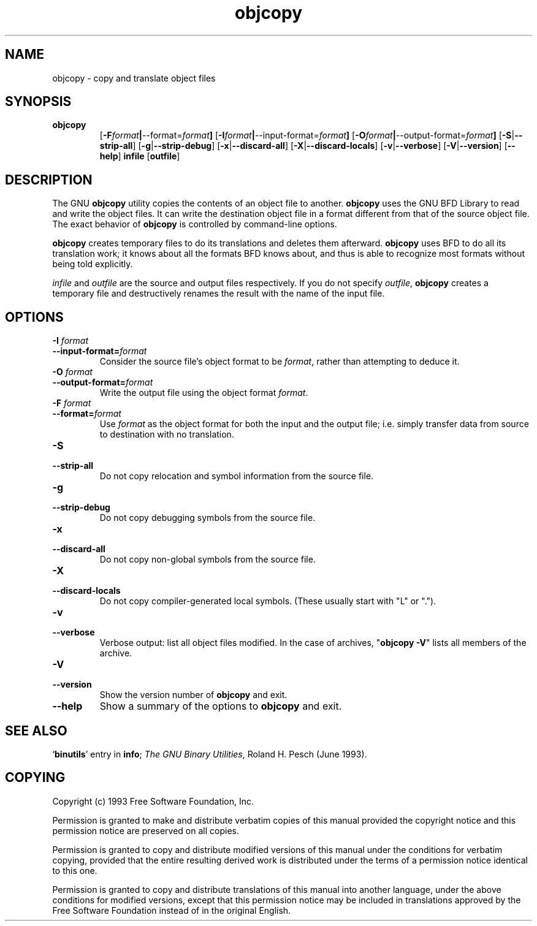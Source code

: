 .\" Copyright (c) 1991 Free Software Foundation
.\" See section COPYING for conditions for redistribution
.TH objcopy 1 "June 1993" "cygnus support" "GNU Development Tools"
.de BP
.sp
.ti \-.2i
\(**
..

.SH NAME
objcopy \- copy and translate object files

.SH SYNOPSIS
.hy 0
.na
.TP
.B objcopy
.RB "[\|" \-F \fIformat\fB | \-\-format=\fIformat\fB "\|]" 
.RB "[\|" \-I \fIformat\fB | \-\-input\-format=\fIformat\fB "\|]" 
.RB "[\|" \-O \fIformat\fB | \-\-output\-format=\fIformat\fB "\|]" 
.RB "[\|" \-S | \-\-strip\-all "\|]" 
.RB "[\|" \-g | \-\-strip\-debug "\|]" 
.RB "[\|" \-x | \-\-discard\-all "\|]" 
.RB "[\|" \-X | \-\-discard\-locals "\|]" 
.RB "[\|" \-v | \-\-verbose "\|]" 
.RB "[\|" \-V | \-\-version "\|]" 
.RB "[\|" \-\-help "\|]" 
.B infile
.RB "[\|" outfile "\|]" 
.SH DESCRIPTION
The GNU 
.B objcopy
utility copies the contents of an object file to another.  
.B objcopy 
uses the GNU BFD Library to read and write the object files.  It can
write the destination object file in a format different from that of
the source object file.  The exact behavior of 
.B objcopy
is controlled by command-line options.
.PP
.B objcopy
creates temporary files to do its translations and deletes them
afterward.
.B objcopy
uses BFD to do all its translation work; it knows about all the
formats BFD knows about, and thus is able to recognize most formats
without being told explicitly.
.PP
.I infile
and
.I outfile
are the source and output files respectively.  If you do not specify
.IR outfile ,
.B objcopy
creates a temporary file and destructively renames the result with the
name of the input file.

.SH OPTIONS
.TP
.B \-I \fIformat
.TP
.B \-\-input\-format=\fIformat
Consider the source file's object format to be 
.IR format ,
rather than attempting to deduce it.
.TP
.B \-O \fIformat
.TP
.B \-\-output\-format=\fIformat
Write the output file using the object format 
.IR format .
.TP
.B \-F \fIformat\fB
.TP
.B \-\-format=\fIformat
Use 
.I format
as the object format for both the input and the output file; i.e.
simply transfer data from source to destination with no translation.
.TP
.B \-S
.TP
.B \-\-strip\-all
Do not copy relocation and symbol information from the source file.
.TP
.B \-g
.TP
.B \-\-strip\-debug
Do not copy debugging symbols from the source file.
.TP
.B \-x
.TP
.B \-\-discard\-all
Do not copy non-global symbols from the source file.
.TP
.B \-X
.TP
.B \-\-discard\-locals
Do not copy compiler-generated local symbols. (These usually start
with "L" or ".").
.TP
.B \-v
.TP
.B \-\-verbose
Verbose output: list all object files modified.  In the case of
archives, "\fBobjcopy \-V\fR" lists all members of the archive.
.TP
.B \-V
.TP
.B \-\-version
Show the version number of
.B objcopy
and exit.
.TP
.B \-\-help
Show a summary of the options to
.B objcopy
and exit.
.SH "SEE ALSO"
.RB "`\|" binutils "\|'" 
entry in 
.B
info\c
\&; 
.I
The GNU Binary Utilities\c
\&, Roland H. Pesch (June 1993).

.SH COPYING
Copyright (c) 1993 Free Software Foundation, Inc.
.PP
Permission is granted to make and distribute verbatim copies of
this manual provided the copyright notice and this permission notice
are preserved on all copies.
.PP
Permission is granted to copy and distribute modified versions of this
manual under the conditions for verbatim copying, provided that the
entire resulting derived work is distributed under the terms of a
permission notice identical to this one.
.PP
Permission is granted to copy and distribute translations of this
manual into another language, under the above conditions for modified
versions, except that this permission notice may be included in
translations approved by the Free Software Foundation instead of in
the original English.
